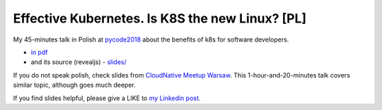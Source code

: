 ================================================
Effective Kubernetes. Is K8S the new Linux? [PL]
================================================

My 45-minutes talk in Polish at `pycode2018 <https://pycode-conference.org/>`_ about the benefits of k8s for software developers.

- `in pdf <slides/index.pdf>`_ 
- and its source (revealjs) - `slides/ <slides/>`_

If you do not speak polish, check slides from `CloudNative Meetup Warsaw <https://github.com/wojciech12/talk_cloudnative_waw_september>`_. This 1-hour-and-20-minutes talk covers similar topic, although goes much deeper.

If you find slides helpful, please give a LIKE to `my Linkedin post <https://www.linkedin.com/feed/update/urn:li:activity:6447550831184084992>`_.
